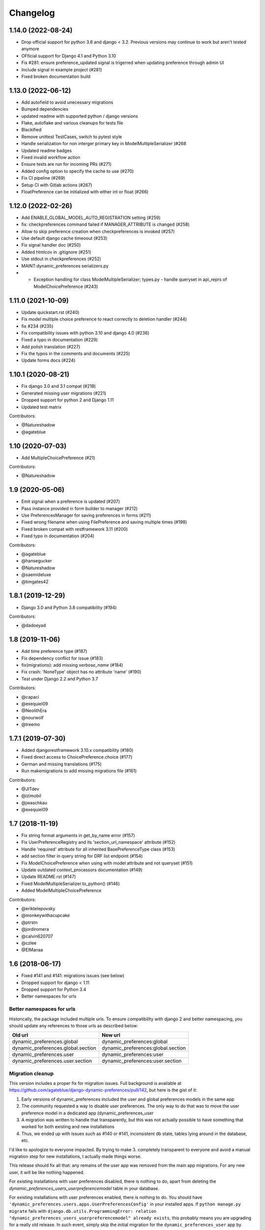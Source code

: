 .. :changelog:

Changelog
=========

1.14.0 (2022-08-24)
*******************

- Drop official support for python 3.6 and django < 3.2. Previous versions may continue to work but aren't tested anymore
- OFficial support for Django 4.1 and Python 3.10
- Fix #281: ensure preference_updated signal is trigerred when updating preference through admin UI
- Include signal in example project (#281)
- Fixed broken documentation build

1.13.0 (2022-06-12)
*******************

- Add autofield to avoid unecessary migrations
- Bumped dependencies
- updated readme with supported python / django versions
- Flake, autoflake and various cleanups for tests file
- Blackified
- Remove unittest TestCases, switch to pytest style
- Handle serialization for non interger primary key in ModelMultipleSerializer )#268
- Updated readme badges
- Fixed invalid workflow action
- Ensure tests are run for incoming PRs (#271)
- Added config option to specify the cache to use (#270)
- Fix CI pipeline (#269)
- Setup CI with Gitlab actions (#267)
- FloatPreference can be initialized with either int or float (#266)


1.12.0 (2022-02-26)
*******************

- Add ENABLE_GLOBAL_MODEL_AUTO_REGISTRATION setting (#259)
- fix: checkpreferences command failed if MANAGER_ATTRIBUTE is changed (#258)
- Allow to skip preference creation when checkpreferences is invoked (#257)
- Use default django cache timeoout (#253)
- Fix signal handler doc (#250)
- Added htmlcov in .gitignore (#251)
- Use stdout in checkpreferences (#252)
- MAINT:dynamic_preferences serializers.py
- - Exception handling for class ModelMultipleSerializer; types.py - handle queryset in api_reprs of ModelChoicePreference (#243)

1.11.0 (2021-10-09)
*******************

- Update quickstart.rst (#240)
- Fix model multiple choice preference to react correctly to deletion handler (#244)
- fix #234 (#235)
- Fix compatibility issues with python 3.10 and django 4.0 (#236)
- Fixed a typo in documentation (#229)
- Add polish translation (#227)
- Fix the typos in the comments and documents (#225)
- Update forms docs (#224)


1.10.1 (2020-08-21)
*******************

- Fix django 3.0 and 3.1 compat (#218)
- Generated missing user migrations (#221)
- Dropped support for python 2 and Django 1.11
- Updated test matrix

Contributors:

- @Natureshadow
- @agateblue

1.10 (2020-07-03)
*****************

- Add MultipleChoicePreference (#21)

Contributors:

- @Natureshadow

1.9 (2020-05-06)
****************

- Emit signal when a preference is updated (#207)
- Pass instance provided in form builder to manager (#212)
- Use PreferencesManager for saving preferences in forms (#211)
- Fixed wrong filename when using FilePreference and saving multiple times (#198)
- Fixed broken compat with restframework 3.11 (#200)
- Fixed typo in documentation (#204)

Contributors:

- @agateblue
- @hansegucker
- @Natureshadow
- @saemideluxe
- @timgates42

1.8.1 (2019-12-29)
******************

- Django 3.0 and Python 3.8 compatibility (#194)

Contributors:

- @dadoeyad


1.8 (2019-11-06)
******************

- Add time preference type (#187)
- Fix dependency conflict for issue (#183)
- fix(migrations): add missing `verbose_name` (#184)
- Fix crash: 'NoneType' object has no attribute 'name' (#190)
- Test under Django 2.2 and Python 3.7

Contributors:

- @capaci
- @exequiel09
- @NeolithEra
- @nourwolf
- @treemo

1.7.1 (2019-07-30)
******************

- Added djangorestframework 3.10.x compatibility (#180)
- Fixed direct access to ChoicePreference.choice (#177)
- German and missing translations (#175)
- Run makemigrations to add missing migrations file (#161)


Contributors:

- @JITdev
- @izimobil
- @jwaschkau
- @exequiel09


1.7 (2018-11-19)
****************

- Fix string format arguments in get_by_name error (#157)
- Fix UserPreferenceRegistry and its 'section_url_namespace' attribute (#152)
- Handle 'required' attribute for all inherited BasePreferenceType class (#153)
- add section filter in query string for DRF list endpoint (#154)
- Fix ModelChoicePreference when using with model attribute and not queryset (#151)
- Update outdated context_processors documentation (#149)
- Update README.rst (#147)
- Fixed ModelMultipleSerializer.to_python() (#146)
- Added ModelMultipleChoicePreference

Contributors:

- @eriktelepovsky
- @monkeywithacupcake
- @ptrstn
- @jordiromera
- @calvin620707
- @czlee
- @ElManaa

1.6 (2018-06-17)
****************

- Fixed #141 and #141: migrations issues (see below)
- Dropped support for django < 1.11
- Dropped support for Python 3.4
- Better namespaces for urls

Better namespaces for urls
--------------------------

Historically, the package included multiple urls. To ensure compatibility with django 2
and better namespacing, you should update any references to those urls as described below:

+-------------------------------------+-------------------------------------+
| Old url                             | New url                             |
+=====================================+=====================================+
| dynamic_preferences.global          | dynamic_preferences:global          |
+-------------------------------------+-------------------------------------+
| dynamic_preferences.global.section  | dynamic_preferences:global.section  |
+-------------------------------------+-------------------------------------+
| dynamic_preferences.user            | dynamic_preferences:user            |
+-------------------------------------+-------------------------------------+
| dynamic_preferences.user.section    | dynamic_preferences:user.section    |
+-------------------------------------+-------------------------------------+


Migration cleanup
-----------------

This version includes a proper fix for migration issues.
Full background is available at https://github.com/agateblue/django-dynamic-preferences/pull/142,
but here is the gist of it:

1. Early versions of dynamic_preferences included the user and global preferences models
   in the same app
2. The community requested a way to disable user preferences. The only way to do that
   was to move the user preference model in a dedicated app (dynamic_preferences_user
3. A migration was written to handle that transparently, but this was not actually possible
   to have something that worked for both existing and new installations
4. Thus, we ended up with issues such as #140 or #141, inconsistent db state, tables
   lying around in the database, etc.

I'd like to apologize to everyone impacted. By trying to make 3. completely transparent to everyone and
avoid a manual migration step for new installations, I actually made things worse.

This release should fix all that: any remains of the user app was removed from the main
app migrations. For any new user, it will be like nothing happened.

For existing installations with user preferences disabled, there is nothing to do,
apart from deleting the `dynamic_preferences_users_userpreferencemodel` table in your database.

For existing installations with user preferences enabled, there is nothing to do. You should have
``'dynamic_preferences.users.apps.UserPreferencesConfig'`` in your installed apps. If ``python manage.py migrate``
fails with ``django.db.utils.ProgrammingError: relation "dynamic_preferences_users_userpreferencemodel" already exists``,
this probably means you are upgrading for a really old release. In such event, simply skip the initial migration for the
``dynamic_preferences_user`` app by running ``python manage.py migrate dynamic_preferences_users 0001 --fake``.

Many thanks to all people who helped clearing this mess, especially @czlee.

1.5.1 (06-03-2018)
******************

This is a minor bugfix release:

* Get proper PreferenceModelsRegistry when preference is proxy model (#137)
* Add missing `format()` to IntegerSerializer exception text (#138)
* Add some attributes to PerInstancePreferenceAdmin (#135)

Contributors:

* @czlee
* @danie1k

1.5 (16-12-2017)
******************

From now on, django-dynamic-preferences should fully support Django 2.0.
This release should be fully backward-compatible with previous versions
of the module.

You will still have to upgrade your own code to work with Django 2, like
adding on_delete option to your ForeignKey fields.

* removed typo in API code that could cause a crash (#127)
* added on_dete=models.CASCADE to migrations for Django 2.0 compatibility (#129 and #131)
* Duration, date and datetime serialization issue in rest framework (#115)

Contributors:

* @rvignesh89
* @zamai


1.4.2 (06-11-2017)
******************

* Fix #121: reverted Section import missing from dynamic_preferences.types

Contributors:

* @okolimar
* @swalladge


1.4.1 (03-11-2017)
******************

* Section verbose name and filter in django admin (#114)
* Fixed wrong import in Quickstart documentation (#113)
* Fix #111: use path as returned by storage save method (#112)

Contributors:

* @okolimar
* @swalladge


1.4 (15-10-2017)
******************

* Fix #8: we now have date, datetime and duration preferences
* Fix #108: Dropped tests and guaranteed compatibility with django 1.8 and 1.9, though
* Fix #103: bugged filtering of user preferences via REST API
* Fix #78: removed ``create_default_per_instance_preferences``.
  This is *not* considered a backward-incompatible change as this method did nothing at all
  and was not documented

Contributors:

* @rvignesh89
* @haroon-sheikh


1.3.3 (25-09-2017)
******************

* Fix #97 where the API serializer could crash during preference update because of incomplete parsing

Contributors:

* @rvignesh89

1.3.2 (11-09-2017)
******************

* Should fix Python 3.3 complaints in CI, also add tests on Python 3.6 (#94)
* Fixed #75: Fix checkpreferences command that was not deleting obsolete preferences anymore (#93)
* Retrieve existing preferences in bulk (#92)
* Cache values when queried in all() (#91)

Contributors:

* @czlee

1.3.1 (30-07-2017)
******************

- Fix #84: serialization error for preferences with None value (@swalladge)
- More documentation about preferences form fields

1.3 (03-07-2017)
*******************

This release fix a critical bug in 1.2 that can result in data loss.

Please upgrade to 1.3 as soon as possible and never use 1.2 in production. See `#81 <https://github.com/agateblue/django-dynamic-preferences/pull/81>`_ for more details.

1.2 (06-07-2017)
*******************

.. warning::

    There is a critical bug in this that can result in dataloss. Please upgrade to 1.3 as
    soon as possible and never use 1.2 in production. See `#81 <https://github.com/agateblue/django-dynamic-preferences/pull/81>`_ for more details.

- important performance improvements (less database and cache queries)
- A brand new `REST API <https://django-dynamic-preferences.readthedocs.io/en/latest/rest_api.html>`_ based on Django REST Framework, to interact with preferences (this is an optionnal, opt-in feature)
- A new `FilePreference <https://django-dynamic-preferences.readthedocs.io/en/latest/preference_types.html#dynamic_preferences.types.FilePreference>`_ [original work by @macolo]

1.1.1 (11-05-2017)
*******************

Bugfix release to restore disabled user preferences admin (#77).

1.1 (06-03-2017)
*****************

* Fixed #49 and #71 by passing full section objects in templates (and not just the section identifiers). This means it's easier to write template that use sections, for example if you want have i18n in your project and want to display the translated section's name. URL reversing for sections is also more reliable in templates. If you subclassed `PreferenceRegistry`  to implement your own preference class and use the built-in templates, you need to add a ``section_url_namespace`` attribute to your registry class to benefit from the new URL reversing.

[Major release] 1.0 (21-02-2017)
***********************************

Dynamic-preferences was release more than two years ago, and since then, more than 20 feature and bugfixe releases have been published.
But even after two years the project was still advertised as in Alpha-state on PyPi, and  the tags used for the releases, were implicitly saying that the project was not production-ready.

Today, we're changing that by releasing the first major version of dynamic-preferences, the ``1.0`` release. We will stick to semantic versioning and keep backward compatibility until the next major version.

Dynamic-preferences is already used in various production applications .The implemented features are stable, working, and address many of the uses cases the project was designed for:

- painless and efficient global configuration for your project
- painless and efficient per-user (or any other model) settings
- ease-of-use, both for end-user (via the admin interface) and developpers (settings are easy to create and to manage)
- more than decent performance, thanks to caching

By making a major release, we want to show that the project is trustworthy and, in the end, to attract new users and develop the community around it. Development will goes on as before, with an increased focus on stability and backward compatibility.

**Because of the major version switch, some dirt was removed from the code, and manual intervention is required for the upgrade. Please have a for the detailed instructions:** https://django-dynamic-preferences.readthedocs.io/en/latest/upgrade.html

Thanks to all the people who contributed over the years by reporting bugs, asking for new features, working on the documentation or on implementing solutions!

0.8.4 (10-01-2017)
******************

This version is an emergency release to restore backward compatibility that was broken in 0.8.3, as
described in issue #67. Please upgrade as soon as possible if you use 0.8.3.

Special thanks to [czlee](https://github.com/czlee) for reporting this!


0.8.3 (06-01-2017) (**DO NOT USE: BACKWARD INCOMPATIBLE**)
**********************************************************

**This release introduced by mistake a backward incompatible change (commit 723f2e).**
**Please upgrade to 0.8.4 or higher to restore backward compatibility with earlier versions**

This is a small bugfix release. Happy new year everyone!

* Now fetch model default value using the get_default method
* Fixed #50: now use real apps path for autodiscovering, should fix some strange error when using AppConfig and explicit AppConfig path in INSTALLED_APPS
* Fix #63: Added initial doc to explain how to bind preferences to arbitrary models (#65)
* Added test to ensure form submission works when no section filter is applied, see #53
* Example project now works with latest django versions
* Added missing max_length on example model
* Fixed a few typos in example project


0.8.2 (23-08-2016)
******************

* Added django 1.10 compatibility [ricard33]
* Fixed tests for django 1.7
* Fix issue #57: PreferenceManager.get() returns value [ricard33]
* Fixed missing coma in boolean serializer [czlee]
* Added some documentations and example [JetUni]

0.8.1 (25-02-2016)
******************

* Fixed still inconsistend preference order in form builder (#44) [czlee]

0.8 (23-02-2016)
****************

**Warning**: there is a backward incompatbile change in this release. To address #45 and #46, an
import statement was removed from __init__.py. Please refer to the documentation for upgrade instructions:
http://django-dynamic-preferences.readthedocs.org/en/stable/upgrade.html

0.7.2 (23-02-2016)
******************

* Fix #45: importerrror on pip install, and removed useless import
* Replaced built-in registries by persisting_theory, this will maintain a consistent order for preferences, see #44

0.7.1 (12-02-2016)
******************

* Removed useless sections and fixed typos/structure in documentation, fix #39
* Added setting to disable user preferences admin, see #33
* Added setting to disable preference caching, fix #7
* Added validation agains sections and preferences names, fix #28, it could raise backward incompatible behaviour, since invalid names will stop execution by default

0.7 (12-01-2016)
****************

* Added by_name and get_by_name methods on manager to retrieve preferences without using sections, fix #34
* Added float preference, fix #31 [philipbelesky]
* Made name, section read-only in django admin, fix #36 [what-digital]
* Fixed typos in documentation [philipbelesky]

0.6.6 (23-12-2015)
******************

* Fixed #23 (again bis repetita): Fixed second migration to create section and name columns with correct length

0.6.5 (23-12-2015)
******************

* Fixed #23 (again): Fixed initial migration to create section and name columns with correct length

0.6.4 (23-12-2015)
******************

* Fixed #23: Added migration for shorter names and sections

0.6.3 (09-12-2015)
******************

* Fixed #27: AttributeError: 'unicode' object has no attribute 'name' in preference `__repr__` [pomerama]

0.6.2 (24-11-2015)
******************

* Added support for django 1.9, [yurtaev]
* Better travic CI conf (which run tests against two version of Python and three versions of django up to 1.9), fix #22 [yurtaev]

0.6.1 (6-11-2015)
*****************

* Added decimal field and serializer

0.6 (24-10-2015)
****************

* Fixed #10 : added model choice preference
* Fixed #19 : Sections are now plain python objects, the string notation is now deprecated

0.5.4 (06-09-2015)
******************

* Merged PR #16 that fix a typo in the code

0.5.3 (24-08-2015)
******************

* Added switch for list_editable in admin and warning in documentation, fix #14
* Now use Textarea for LongStringPreference, fix #15

0.5.2 (22-07-2015)
******************

* Fixed models not loaded error

0.5.1 (17-07-2015)
******************

* Fixed pip install (#3), thanks @willseward
* It's now easier to override preference form field attributes on a preference (please refer to `Preferences attributes <http://django-dynamic-preferences.readthedocs.org/en/latest/quickstart.html#preferences-attributes>`_  for more information)
* Cleaner serializer api

0.5 (12-07-2015)
****************

This release may involves some specific upgrade steps, please refer to the ``Upgrade`` section of the documentation.

0.5 (12-07-2015)
****************

This release may involves some specific upgrade steps, please refer to the ``Upgrade`` section of the documentation.

* Migration to CharField for section and name fields. This fix MySQL compatibility issue #2
* Updated example project to the 0.4 API

0.4.2 (05-07-2015)
******************

* Minor changes to README / docs

0.4.1 (05-07-2015)
******************

* The cookiecutter part was not fully merged

0.4 (05-07-2015)
****************

* Implemented cache to avoid database queries when possible, which should result in huge performance improvements
* Whole API cleanup, we now use dict-like objects to get preferences values, which simplifies the code a lot (Thanks to Ryan Anguiano)
* Migrated the whole app to cookiecutter-djangopackage layout
* Docs update to reflect the new API

0.3.1 (10-06-2015)
******************

* Improved test setup
* More precise data in setup.py classifiers

0.2.4 (14-10-2014)
******************

* Added Python 3.4 compatibility

0.2.3 (22-08-2014)
******************

* Added LongStringPreference

0.2.2 (21-08-2014)
******************

* Removed view that added global and user preferences to context. They are now replaced by template context processors

0.2.1 (09-07-2014)
******************

* Switched from GPLv3 to BSD license
